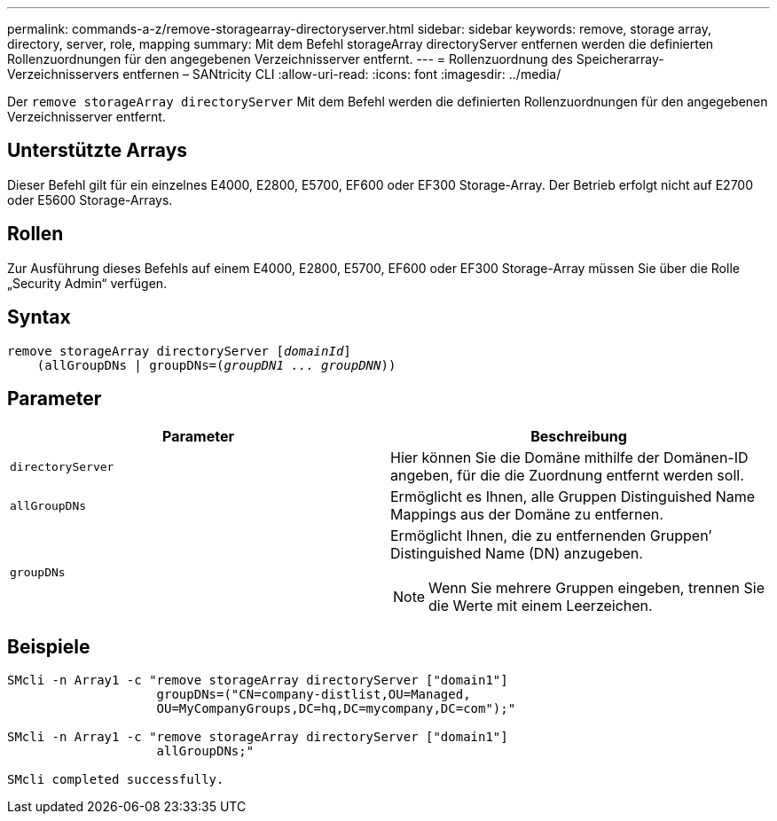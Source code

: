 ---
permalink: commands-a-z/remove-storagearray-directoryserver.html 
sidebar: sidebar 
keywords: remove, storage array, directory, server, role, mapping 
summary: Mit dem Befehl storageArray directoryServer entfernen werden die definierten Rollenzuordnungen für den angegebenen Verzeichnisserver entfernt. 
---
= Rollenzuordnung des Speicherarray-Verzeichnisservers entfernen – SANtricity CLI
:allow-uri-read: 
:icons: font
:imagesdir: ../media/


[role="lead"]
Der `remove storageArray directoryServer` Mit dem Befehl werden die definierten Rollenzuordnungen für den angegebenen Verzeichnisserver entfernt.



== Unterstützte Arrays

Dieser Befehl gilt für ein einzelnes E4000, E2800, E5700, EF600 oder EF300 Storage-Array. Der Betrieb erfolgt nicht auf E2700 oder E5600 Storage-Arrays.



== Rollen

Zur Ausführung dieses Befehls auf einem E4000, E2800, E5700, EF600 oder EF300 Storage-Array müssen Sie über die Rolle „Security Admin“ verfügen.



== Syntax

[source, cli, subs="+macros"]
----
remove storageArray directoryServer pass:quotes[[_domainId_]]
    (allGroupDNs | groupDNs=pass:quotes[(_groupDN1 ... groupDNN_))]
----


== Parameter

|===
| Parameter | Beschreibung 


 a| 
`directoryServer`
 a| 
Hier können Sie die Domäne mithilfe der Domänen-ID angeben, für die die Zuordnung entfernt werden soll.



 a| 
`allGroupDNs`
 a| 
Ermöglicht es Ihnen, alle Gruppen Distinguished Name Mappings aus der Domäne zu entfernen.



 a| 
`groupDNs`
 a| 
Ermöglicht Ihnen, die zu entfernenden Gruppen`' Distinguished Name (DN) anzugeben.

[NOTE]
====
Wenn Sie mehrere Gruppen eingeben, trennen Sie die Werte mit einem Leerzeichen.

====
|===


== Beispiele

[listing]
----

SMcli -n Array1 -c "remove storageArray directoryServer ["domain1"]
                    groupDNs=("CN=company-distlist,OU=Managed,
                    OU=MyCompanyGroups,DC=hq,DC=mycompany,DC=com");"

SMcli -n Array1 -c "remove storageArray directoryServer ["domain1"]
                    allGroupDNs;"

SMcli completed successfully.
----
